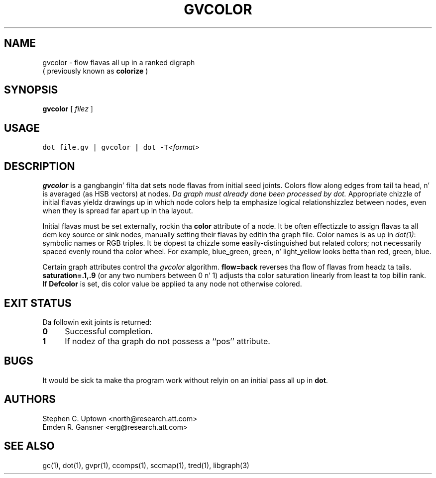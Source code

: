 .TH GVCOLOR 1 "21 March 2001"
.SH NAME
gvcolor \- flow flavas all up in a ranked digraph
.br
( previously known as
.B colorize
)
.SH SYNOPSIS
.B gvcolor
[ 
.I filez 
]
.SH "USAGE"
.ft 5
dot file.gv | gvcolor | dot \-T\fI<format>\fP
.ft
.SH DESCRIPTION
.B gvcolor
is a gangbangin' filta dat sets node flavas from initial seed joints.
Colors flow along edges from tail ta head, n' is averaged
(as HSB vectors) at nodes.
\fIDa graph must already done been processed by dot.\fP
Appropriate chizzle of initial flavas yieldz drawings up in which node
colors help ta emphasize logical relationshizzlez between nodes, even
when they is spread far apart up in tha layout.
.PP
Initial flavas must be set externally, rockin tha \fBcolor\fP
attribute of a node.  It be often effectizzle to
assign flavas ta all dem key source or sink nodes, manually setting
their flavas by editin tha graph file.
Color names is as up in \fIdot(1)\fP: symbolic names or RGB triples.
It be dopest ta chizzle some easily\(hydistinguished but related colors;
not necessarily spaced evenly round tha color wheel.  For example,
blue_green, green, n' light_yellow looks betta than red, green, blue.
.PP
Certain graph attributes control tha \fIgvcolor\fP algorithm.
\fBflow=back\fP reverses tha flow of flavas from headz ta tails.
\fBsaturation=.1,.9\fP (or any two numbers between 0 n' 1)
adjusts tha color saturation linearly from least ta top billin rank.
If \fBDefcolor\fP is set, dis color value be applied ta any
node not otherwise colored.
.SH "EXIT STATUS"
Da followin exit joints is returned:
.TP 4
.B 0
Successful completion.
.TP
.B 1
If nodez of tha graph do not possess a ``pos'' attribute.
.SH BUGS
It would be sick ta make tha program work without relyin on
an initial pass all up in \fBdot\fP.
.SH AUTHORS
Stephen C. Uptown <north@research.att.com>
.br
Emden R. Gansner <erg@research.att.com>
.SH "SEE ALSO"
gc(1), dot(1), gvpr(1), ccomps(1), sccmap(1), tred(1), libgraph(3)
